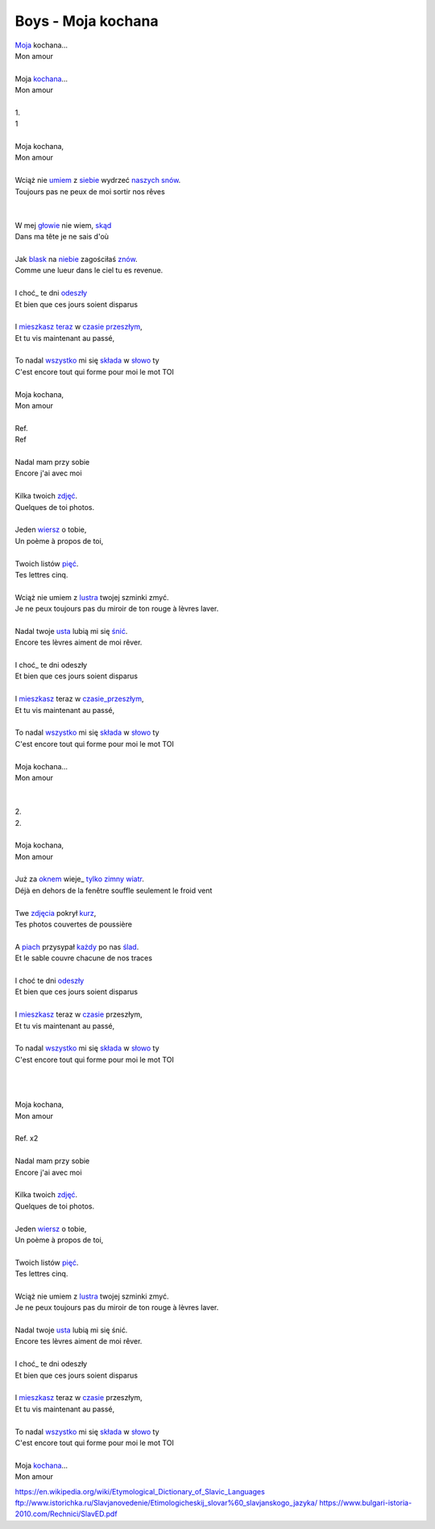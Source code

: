 Boys - Moja kochana
===================



| Moja_ kochana...
| Mon amour 
|  
| Moja kochana_...
| Mon amour 
|  
| 1.
| 1 
|  
| Moja kochana,
| Mon amour 
|  
| Wciąż nie umiem_ z siebie_ wydrzeć naszych_ snów_.
| Toujours pas ne peux de moi sortir nos rêves
| 
| 
| W mej głowie_ nie wiem, skąd_
| Dans ma tête je ne sais d'où
| 
| Jak blask_ na niebie_ zagościłaś znów_.
| Comme une lueur dans le ciel tu es revenue.
| 
| I choć_ te dni odeszły_
| Et bien que ces jours soient disparus
| 
| I mieszkasz_ teraz_ w czasie_ przeszłym_,
| Et tu vis maintenant au passé,
| 
| To nadal wszystko_ mi się składa_ w słowo_ ty
| C'est encore tout qui forme pour moi le mot TOI
| 
| Moja kochana,
| Mon amour 
| 
| Ref. 
| Ref 
| 
| Nadal mam przy sobie 
| Encore j'ai avec moi
| 
| Kilka twoich zdjęć_. 
| Quelques de toi photos. 
| 
| Jeden wiersz_ o tobie, 
| Un poème à propos de toi, 
| 
| Twoich listów pięć_. 
| Tes lettres cinq. 
| 
| Wciąż nie umiem z lustra_ twojej szminki zmyć. 
| Je ne peux toujours pas du miroir de ton rouge à lèvres laver. 
| 
| Nadal twoje usta_ lubią mi się śnić_.
| Encore tes lèvres aiment de moi rêver. 
| 
| I choć_ te dni odeszły 
| Et bien que ces jours soient disparus
| 
| I mieszkasz_ teraz w czasie_przeszłym_,
| Et tu vis maintenant au passé,
| 
| To nadal wszystko_ mi się składa_ w słowo_ ty 
| C'est encore tout qui forme pour moi le mot TOI
| 
| Moja kochana...
| Mon amour 
| 
| 
| 2. 
| 2.
| 
| Moja kochana,
| Mon amour 
| 
| Już za oknem_ wieje_ tylko_ zimny_ wiatr_.
| Déjà en dehors de la fenêtre souffle seulement le froid vent 
| 
| Twe zdjęcia_ pokrył kurz_, 
| Tes photos couvertes de poussière 
| 
| A piach_ przysypał każdy_ po nas ślad_. 
| Et le sable couvre chacune de nos traces 
| 
| I choć te dni odeszły_ 
| Et bien que ces jours soient disparus
| 
| I mieszkasz_ teraz w czasie_ przeszłym, 
| Et tu vis maintenant au passé,
| 
| To nadal wszystko_ mi się składa_ w słowo_ ty 
| C'est encore tout qui forme pour moi le mot TOI
| 
| 
| 
| Moja kochana,
| Mon amour 
| 
| Ref. x2
| 
| Nadal mam przy sobie 
| Encore j'ai avec moi
| 
| Kilka twoich zdjęć_. 
| Quelques de toi photos. 
| 
| Jeden wiersz_ o tobie, 
| Un poème à propos de toi, 
| 
| Twoich listów pięć_. 
| Tes lettres cinq. 
| 
| Wciąż nie umiem z lustra_ twojej szminki zmyć.
| Je ne peux toujours pas du miroir de ton rouge à lèvres laver. 
| 
| Nadal twoje usta_ lubią mi się śnić.
| Encore tes lèvres aiment de moi rêver. 
| 
| I choć_ te dni odeszły 
| Et bien que ces jours soient disparus
| 
| I mieszkasz_ teraz w czasie_ przeszłym, 
| Et tu vis maintenant au passé,
| 
| To nadal wszystko_ mi się składa_ w słowo_ ty 
| C'est encore tout qui forme pour moi le mot TOI
| 
| Moja kochana_... 
| Mon amour 


.. _Moja : https://en.wiktionary.org/wiki/m%C3%B3j#Polish

.. _kochana : https://en.wiktionary.org/wiki/kocha%C4%87#Polish

.. _umiem: https://en.wiktionary.org/wiki/umie%C4%87#Polish

.. _naszych: https://en.wiktionary.org/wiki/nasz#Polish

.. _snów: https://en.wiktionary.org/wiki/sen#Polish

.. _siebie: https://en.wiktionary.org/wiki/siebie


.. _słowo : https://en.wiktionary.org/wiki/s%C5%82owo#Polish

.. _głowie : https://en.wiktionary.org/wiki/g%C5%82owa#Polish


.. _blask : https://en.wiktionary.org/wiki/blask#Polish

.. _niebie : https://en.wiktionary.org/wiki/niebo#Polish


.. _znów : https://en.wiktionary.org/wiki/zn%C3%B3w#Polish

.. _choć : https://en.wiktionary.org/wiki/cho%C4%87#Polish

.. _mieszkasz : https://en.wiktionary.org/wiki/mieszka%C4%87#Polish

.. _teraz : https://en.wiktionary.org/wiki/teraz#Polish

.. _czasie : https://en.wiktionary.org/wiki/czas#Polish

.. _wszystko : https://en.wiktionary.org/wiki/wszystko

.. _przeszłym : https://pl.wiktionary.org/wiki/przesz%C5%82y

.. _składa : https://en.wiktionary.org/wiki/sk%C5%82ada%C4%87#Polish

.. _usta : https://en.wiktionary.org/wiki/usta#Polish

.. _śnić : https://en.wiktionary.org/wiki/%C5%9Bni%C4%87#Polish

.. _choć : https://en.wiktionary.org/wiki/cho%C4%87

.. _zdjęć : https://en.wiktionary.org/wiki/zdj%C4%99cie#Polish

.. _wiersz : https://en.wiktionary.org/wiki/wiersz

.. _pięć : https://en.wiktionary.org/wiki/pi%C4%99%C4%87

.. _lustra : https://en.wiktionary.org/wiki/lustro#Polish


.. _wiatr : https://en.wiktionary.org/wiki/wiatr

.. _tylko : https://en.wiktionary.org/wiki/tylko

.. _zimny : https://en.wiktionary.org/wiki/zimny

.. _zdjęcia : https://en.wiktionary.org/wiki/zdj%C4%99cie

.. _kurz: https://en.wiktionary.org/wiki/kurz#Polish

.. _piach : https://en.wiktionary.org/wiki/piach
.. _każdy : https://en.wiktionary.org/wiki/ka%C5%BCdy
.. _ślad : https://en.wiktionary.org/wiki/%C5%9Blad

.. _odeszły : https://en.wiktionary.org/wiki/odej%C5%9B%C4%87

.. _czasie_przeszłym : https://pl.wiktionary.org/wiki/czas_przesz%C5%82y

.. _oknem : https://en.wiktionary.org/wiki/okno#Polish

.. _fwieje : https://en.wiktionary.org/wiki/wia%C4%87

.. _skąd: https://en.wiktionary.org/wiki/sk%C4%85d

.. _odeszły : https://en.wiktionary.org/wiki/odej%C5%9B%C4%87


https://en.wikipedia.org/wiki/Etymological_Dictionary_of_Slavic_Languages
ftp://www.istorichka.ru/Slavjanovedenie/Etimologicheskij_slovar%60_slavjanskogo_jazyka/
https://www.bulgari-istoria-2010.com/Rechnici/SlavED.pdf

